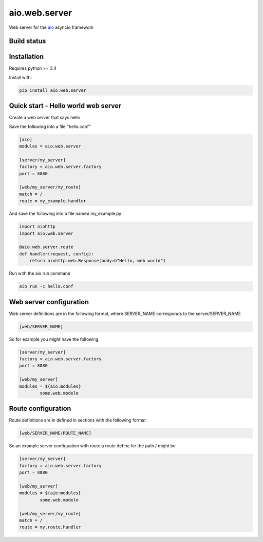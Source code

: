aio.web.server
==============

Web server for the aio_ asyncio framework

.. _aio: https://github.com/phlax/aio



Build status
------------

.. image:: https://travis-ci.org/phlax/aio.web.server.svg?branch=master
	       :target: https://travis-ci.org/phlax/aio.web.server


Installation
------------

Requires python >= 3.4

Install with:

.. code:: bash

	  pip install aio.web.server

	  
Quick start - Hello world web server
------------------------------------

Create a web server that says hello

Save the following into a file "hello.conf"

.. code:: ini

	  [aio]
	  modules = aio.web.server

	  [server/my_server]
	  factory = aio.web.server.factory
	  port = 8080

	  [web/my_server/my_route]
	  match = /
	  route = my_example.handler

	  
And save the following into a file named my_example.py
	  
.. code:: python

	  import aiohttp
	  import aio.web.server

	  @aio.web.server.route
	  def handler(request, config):
	      return aiohttp.web.Response(body=b"Hello, web world")


Run with the aio run command

.. code:: bash

	  aio run -c hello.conf

	  
Web server configuration
------------------------
	  
Web server definitions are in the following format, where SERVER_NAME corresponds to the server/SERVER_NAME


.. code:: ini

	  [web/SERVER_NAME]


So for example you might have the following

.. code:: ini
	  
	  [server/my_server]
	  factory = aio.web.server.factory
	  port = 8080

	  [web/my_server]
	  modules = ${aio:modules}
	          some.web.module


Route configuration
-------------------
		  
Route definitions are in defined in sections with the following format

.. code:: ini

	  [web/SERVER_NAME/ROUTE_NAME]
	  

So an example server configuation with route a route define for the path / might be

.. code:: ini
	  
	  [server/my_server]
	  factory = aio.web.server.factory
	  port = 8080

	  [web/my_server]
	  modules = ${aio:modules}
	          some.web.module

	  [web/my_server/my_route]
	  match = /
	  route = my.route.handler
	  
